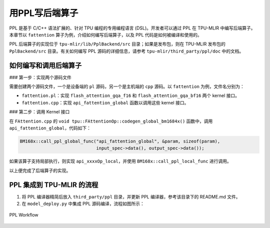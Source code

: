 用PPL写后端算子
=========================

PPL 是基于 C/C++ 语法扩展的、针对 TPU 编程的专用编程语言 (DSL)。开发者可以通过 PPL 在 TPU-MLIR 中编写后端算子。本章节以 ``fattention`` 算子为例，介绍如何编写后端算子，以及 PPL 代码是如何被编译和使用的。

PPL 后端算子的实现位于 ``tpu-mlir/lib/PplBackend/src`` 目录；如果是发布包，则在 TPU-MLIR 发布包的 ``PplBackend/src`` 目录。有关如何编写 PPL 源码的详细信息，请参考 ``tpu-mlir/third_party/ppl/doc`` 中的文档。

如何编写和调用后端算子
----------------------------

### 第一步：实现两个源码文件

需要创建两个源码文件，一个是设备端的 ``pl`` 源码，另一个是主机端的 ``cpp`` 源码。以 ``fattention`` 为例，文件名分别为：

- ``fattention.pl``：实现 ``flash_attention_gqa_f16`` 和 ``flash_attention_gqa_bf16`` 两个 kernel 接口。
- ``fattention.cpp``：实现 ``api_fattention_global`` 函数以调用这些 kernel 接口。

### 第二步：调用 Kernel 接口

在 ``FAttention.cpp`` 的 ``void tpu::FAttentionOp::codegen_global_bm1684x()`` 函数中，调用 ``api_fattention_global``，代码如下：

.. code-block:: cpp

    BM168x::call_ppl_global_func("api_fattention_global", &param, sizeof(param),
                                 input_spec->data(), output_spec->data());

如果该算子支持局部执行，则实现 ``api_xxxxOp_local``，并使用 ``BM168x::call_ppl_local_func`` 进行调用。

以上便完成了后端算子的实现。

PPL 集成到 TPU-MLIR 的流程
----------------------------

1. 将 PPL 编译器精简后放入 ``third_party/ppl`` 目录，并更新 PPL 编译器，参考该目录下的 README.md 文件。
2. 在 ``model_deploy.py`` 中集成 PPL 源码编译，流程如图所示：

.. _ppl_flow:
.. figure:: ../assets/ppl_flow.png
   :height: 9.5cm
   :align: center

   PPL Workflow
